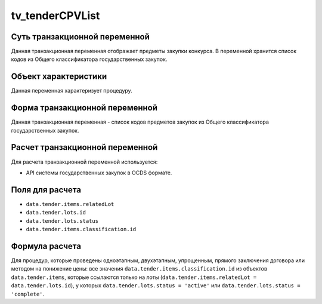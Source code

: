 .. _tv_tenderCPVList:

================
tv_tenderCPVList
================

******************************
Суть транзакционной переменной
******************************

Данная транзакционная переменная отображает предметы закупки конкурса. В переменной хранится список кодов из Общего классификатора государственных закупок.

*********************
Объект характеристики
*********************

Данная переменная характеризует процедуру.

*******************************
Форма транзакционной переменной
*******************************

Данная транзакционная переменная - список кодов предметов закупок из Общего классификатора государственных закупок.

********************************
Расчет транзакционной переменной
********************************

Для расчета транзакционной переменной используется:

- API системы государственных закупок в OCDS формате.

****************
Поля для расчета
****************

- ``data.tender.items.relatedLot``
- ``data.tender.lots.id``
- ``data.tender.lots.status``
- ``data.tender.items.classification.id``

***************
Формула расчета
***************


Для процедур, которые проведены одноэтапным, двухэтапным, упрощенным, прямого заключения договора или методом на понижение цены: все значения ``data.tender.items.classification.id`` из объектов ``data.tender.items``, которые ссылаются только на лоты (``data.tender.items.relatedLot = data.tender.lots.id``), у которых ``data.tender.lots.status = 'active'`` или ``data.tender.lots.status = 'complete'``.


